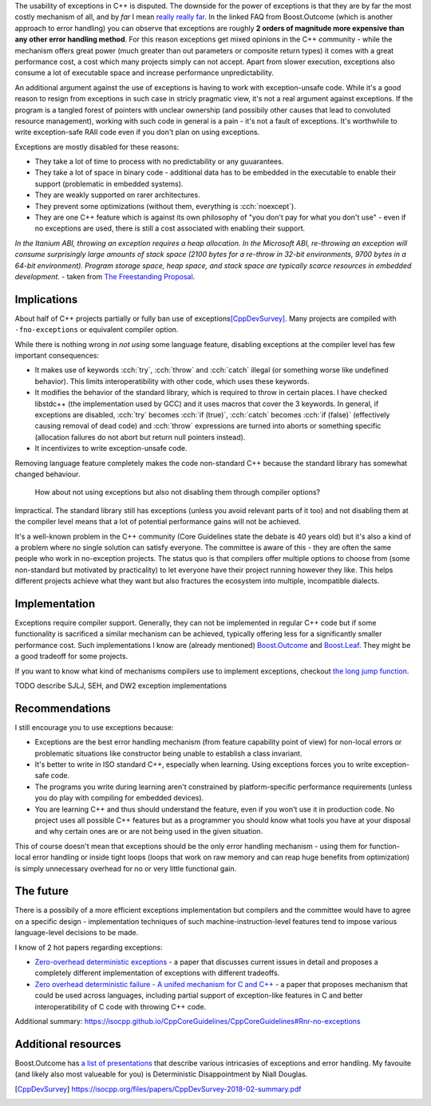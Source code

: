 .. title: zz - meta
.. slug: index
.. description: meta discussion of exceptions
.. author: Xeverous

The usability of exceptions in C++ is disputed. The downside for the power of exceptions is that they are by far the most costly mechanism of all, and by *far* I mean `really really far <https://www.boost.org/doc/libs/1_79_0/libs/outcome/doc/html/faq.html#high-end-cpu-intel-skylake-x64>`_. In the linked FAQ from Boost.Outcome (which is another approach to error handling) you can observe that exceptions are roughly **2 orders of magnitude more expensive than any other error handling method**. For this reason exceptions get mixed opinions in the C++ community - while the mechanism offers great power (much greater than out parameters or composite return types) it comes with a great performance cost, a cost which many projects simply can not accept. Apart from slower execution, exceptions also consume a lot of executable space and increase performance unpredictability.

An additional argument against the use of exceptions is having to work with exception-unsafe code. While it's a good reason to resign from exceptions in such case in stricly pragmatic view, it's not a real argument against exceptions. If the program is a tangled forest of pointers with unclear ownership (and possibily other causes that lead to convoluted resource management), working with such code in general is a pain - it's not a fault of exceptions. It's worthwhile to write exception-safe RAII code even if you don't plan on using exceptions.

Exceptions are mostly disabled for these reasons:

- They take a lot of time to process with no predictability or any guuarantees.
- They take a lot of space in binary code - additional data has to be embedded in the executable to enable their support (problematic in embedded systems).
- They are weakly supported on rarer architectures.
- They prevent some optimizations (without them, everything is :cch:`noexcept`).
- They are one C++ feature which is against its own philosophy of "you don't pay for what you don't use" - even if no exceptions are used, there is still a cost associated with enabling their support.

*In the Itanium ABI, throwing an exception requires a heap allocation. In the Microsoft ABI, re-throwing an exception will consume surprisingly large amounts of stack space (2100 bytes for a re-throw in 32-bit environments, 9700 bytes in a 64-bit environment). Program storage space, heap space, and stack space are typically scarce resources in embedded development.* - taken from `The Freestanding Proposal <http://wg21.link/p0829>`_.

Implications
############

About half of C++ projects partially or fully ban use of exceptions\ [CppDevSurvey]_. Many projects are compiled with ``-fno-exceptions`` or equivalent compiler option.

While there is nothing wrong in *not using* some language feature, disabling exceptions at the compiler level has few important consequences:

- It makes use of keywords :cch:`try`, :cch:`throw` and :cch:`catch` illegal (or something worse like undefined behavior). This limits interoperatibility with other code, which uses these keywords.
- It modifies the behavior of the standard library, which is required to throw in certain places. I have checked libstdc++ (the implementation used by GCC) and it uses macros that cover the 3 keywords. In general, if exceptions are disabled, :cch:`try` becomes :cch:`if (true)`, :cch:`catch` becomes :cch:`if (false)` (effectively causing removal of dead code) and :cch:`throw` expressions are turned into aborts or something specific (allocation failures do not abort but return null pointers instead).
- It incentivizes to write exception-unsafe code.

Removing language feature completely makes the code non-standard C++ because the standard library has somewhat changed behaviour.

    How about not using exceptions but also not disabling them through compiler options?

Impractical. The standard library still has exceptions (unless you avoid relevant parts of it too) and not disabling them at the compiler level means that a lot of potential performance gains will not be achieved.

It's a well-known problem in the C++ community (Core Guidelines state the debate is 40 years old) but it's also a kind of a problem where no single solution can satisfy everyone. The committee is aware of this - they are often the same people who work in no-exception projects. The status quo is that compilers offer multiple options to choose from (some non-standard but motivated by practicality) to let everyone have their project running however they like. This helps different projects achieve what they want but also fractures the ecosystem into multiple, incompatible dialects.

Implementation
##############

Exceptions require compiler support. Generally, they can not be implemented in regular C++ code but if some functionality is sacrificed a similar mechanism can be achieved, typically offering less for a significantly smaller performance cost. Such implementations I know are (already mentioned) `Boost.Outcome <https://boost.org/libs/outcome>`_ and `Boost.Leaf <https://boost.org/libs/leaf>`_. They might be a good tradeoff for some projects.

If you want to know what kind of mechanisms compilers use to implement exceptions, checkout `the long jump function <https://en.cppreference.com/w/cpp/utility/program/longjmp>`_.

TODO describe SJLJ, SEH, and DW2 exception implementations

.. also mention that currently used exception implementation mechanisms do not incur overhead unless an exception is actually thrown

Recommendations
###############

I still encourage you to use exceptions because:

- Exceptions are the best error handling mechanism (from feature capability point of view) for non-local errors or problematic situations like constructor being unable to establish a class invariant.
- It's better to write in ISO standard C++, especially when learning. Using exceptions forces you to write exception-safe code.
- The programs you write during learning aren't constrained by platform-specific performance requirements (unless you do play with compiling for embedded devices).
- You are learning C++ and thus should understand the feature, even if you won't use it in production code. No project uses all possible C++ features but as a programmer you should know what tools you have at your disposal and why certain ones are or are not being used in the given situation.

This of course doesn't mean that exceptions should be the only error handling mechanism - using them for function-local error handling or inside tight loops (loops that work on raw memory and can reap huge benefits from optimization) is simply unnecessary overhead for no or very little functional gain.

The future
##########

There is a possibily of a more efficient exceptions implementation but compilers and the committee would have to agree on a specific design - implementation techniques of such machine-instruction-level features tend to impose various language-level decisions to be made.

I know of 2 hot papers regarding exceptions:

- `Zero-overhead deterministic exceptions <https://wg21.link/p0709>`_ - a paper that discusses current issues in detail and proposes a completely different implementation of exceptions with different tradeoffs.
- `Zero overhead deterministic failure - A unifed mechanism for C and C++ <http://wg14.link/n2289>`_ - a paper that proposes mechanism that could be used across languages, including partial support of exception-like features in C and better interoperatibility of C code with throwing C++ code.

Additional summary: https://isocpp.github.io/CppCoreGuidelines/CppCoreGuidelines#Rnr-no-exceptions

Additional resources
####################

Boost.Outcome has `a list of presentations <https://www.boost.org/doc/libs/1_80_0/libs/outcome/doc/html/videos.html>`_ that describe various intricasies of exceptions and error handling. My favouite (and likely also most valueable for you) is Deterministic Disappointment by Niall Douglas.

.. [CppDevSurvey] https://isocpp.org/files/papers/CppDevSurvey-2018-02-summary.pdf
